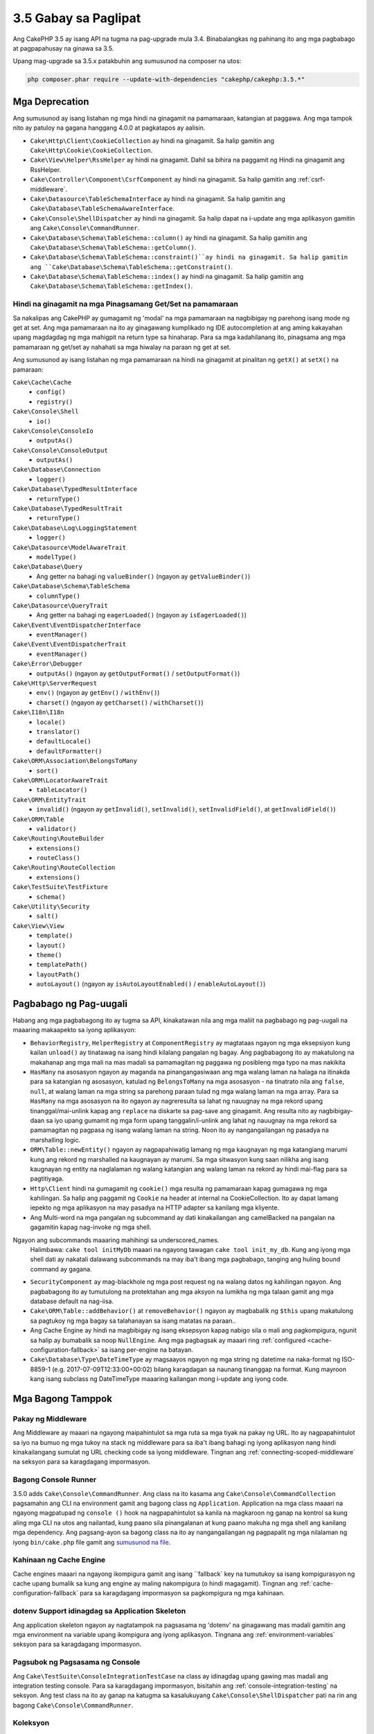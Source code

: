 3.5 Gabay sa Paglipat
#####################

Ang CakePHP 3.5 ay isang API na tugma na pag-upgrade mula 3.4. Binabalangkas ng pahinang ito ang
mga pagbabago at pagpapahusay na ginawa sa 3.5.

Upang mag-upgrade sa 3.5.x patakbuhin ang sumusunod na composer na utos:

.. code-block:: bash

    php composer.phar require --update-with-dependencies "cakephp/cakephp:3.5.*"

Mga Deprecation
===============

Ang sumusunod ay isang listahan ng mga hindi na ginagamit na pamamaraan, katangian at paggawa. Ang mga tampok nito ay patuloy na gagana hanggang 4.0.0 at pagkatapos ay aalisin.

* ``Cake\Http\Client\CookieCollection`` ay hindi na ginagamit. Sa halip gamitin ang
  ``Cake\Http\Cookie\CookieCollection``.
* ``Cake\View\Helper\RssHelper`` ay hindi na ginagamit. Dahil sa bihira na paggamit ng
  Hindi na ginagamit ang RssHelper.
* ``Cake\Controller\Component\CsrfComponent`` ay hindi na ginagamit. Sa halip gamitin ang
  :ref:`csrf-middleware`.
* ``Cake\Datasource\TableSchemaInterface`` ay hindi na ginagamit. Sa halip gamitin ang
  ``Cake\Database\TableSchemaAwareInterface``.
* ``Cake\Console\ShellDispatcher`` ay hindi na ginagamit. Sa halip dapat na i-update ang mga aplikasyon gamitin ang ``Cake\Console\CommandRunner``.
* ``Cake\Database\Schema\TableSchema::column()`` ay hindi na ginagamit. Sa halip gamitin ang
  ``Cake\Database\Schema\TableSchema::getColumn()``.
* ``Cake\Database\Schema\TableSchema::constraint()``ay hindi na ginagamit. Sa halip gamitin ang
  ``Cake\Database\Schema\TableSchema::getConstraint()``.
* ``Cake\Database\Schema\TableSchema::index()`` ay hindi na ginagamit. Sa halip gamitin ang
  ``Cake\Database\Schema\TableSchema::getIndex()``.

Hindi na ginagamit na mga Pinagsamang Get/Set na pamamaraan
---------------------------------------------------------

Sa nakalipas ang CakePHP ay gumagamit ng 'modal' na mga pamamaraan na nagbibigay ng parehong
isang mode ng get at set. Ang mga pamamaraan na ito ay ginagawang kumplikado ng IDE autocompletion at ang aming kakayahan upang magdagdag ng mga mahigpit na return type sa hinaharap. Para sa mga kadahilanang ito, pinagsama ang mga pamamaraan ng get/set ay nahahati sa mga hiwalay na paraan ng get at set.

Ang sumusunod ay isang listahan ng mga pamamaraan na hindi na ginagamit at pinalitan ng
``getX()`` at ``setX()`` na pamaraan:

``Cake\Cache\Cache``
    * ``config()``
    * ``registry()``
``Cake\Console\Shell``
    * ``io()``
``Cake\Console\ConsoleIo``
    * ``outputAs()``
``Cake\Console\ConsoleOutput``
    * ``outputAs()``
``Cake\Database\Connection``
    * ``logger()``
``Cake\Database\TypedResultInterface``
    * ``returnType()``
``Cake\Database\TypedResultTrait``
    * ``returnType()``
``Cake\Database\Log\LoggingStatement``
    * ``logger()``
``Cake\Datasource\ModelAwareTrait``
    * ``modelType()``
``Cake\Database\Query``
    * Ang getter na bahagi ng ``valueBinder()`` (ngayon ay ``getValueBinder()``)
``Cake\Database\Schema\TableSchema``
    * ``columnType()``
``Cake\Datasource\QueryTrait``
    * Ang getter na bahagi ng ``eagerLoaded()`` (ngayon ay ``isEagerLoaded()``)
``Cake\Event\EventDispatcherInterface``
    * ``eventManager()``
``Cake\Event\EventDispatcherTrait``
    * ``eventManager()``
``Cake\Error\Debugger``
    * ``outputAs()`` (ngayon ay ``getOutputFormat()`` / ``setOutputFormat()``)
``Cake\Http\ServerRequest``
    * ``env()`` (ngayon ay ``getEnv()`` / ``withEnv()``)
    * ``charset()`` (ngayon ay ``getCharset()`` / ``withCharset()``)
``Cake\I18n\I18n``
    * ``locale()``
    * ``translator()``
    * ``defaultLocale()``
    * ``defaultFormatter()``
``Cake\ORM\Association\BelongsToMany``
    * ``sort()``
``Cake\ORM\LocatorAwareTrait``
    * ``tableLocator()``
``Cake\ORM\EntityTrait``
    * ``invalid()`` (ngayon ay ``getInvalid()``, ``setInvalid()``,
      ``setInvalidField()``, at ``getInvalidField()``)
``Cake\ORM\Table``
    * ``validator()``
``Cake\Routing\RouteBuilder``
    * ``extensions()``
    * ``routeClass()``
``Cake\Routing\RouteCollection``
    * ``extensions()``
``Cake\TestSuite\TestFixture``
    * ``schema()``
``Cake\Utility\Security``
    * ``salt()``
``Cake\View\View``
    * ``template()``
    * ``layout()``
    * ``theme()``
    * ``templatePath()``
    * ``layoutPath()``
    * ``autoLayout()`` (ngayon ay ``isAutoLayoutEnabled()`` / ``enableAutoLayout()``)

Pagbabago ng Pag-uugali
=======================

Habang ang mga pagbabagong ito ay tugma sa API, kinakatawan nila ang mga maliit na pagbabago ng pag-uugali na maaaring makaapekto sa iyong aplikasyon:

* ``BehaviorRegistry``, ``HelperRegistry`` at ``ComponentRegistry`` ay magtataas ngayon ng mga eksepsiyon kung kailan ``unload()`` ay tinatawag na isang hindi kilalang pangalan ng bagay. Ang pagbabagong ito ay makatulong na makahanap ang mga mali na mas madali sa pamamagitan ng paggawa ng posibleng mga typo na mas nakikita
* ``HasMany`` na asosasyon ngayon ay maganda na pinangangasiwaan ang mga walang laman na halaga na itinakda para sa katangian ng asosasyon, katulad ng ``BelongsToMany`` na mga asosasyon - na tinatrato nila ang ``false``, ``null``, at walang laman na mga string sa parehong paraan tulad ng mga walang laman na mga array. Para sa
  ``HasMany`` na mga asosasyon na ito ngayon ay nagreresulta sa lahat ng nauugnay na mga rekord upang tinanggal/mai-unlink kapag ang ``replace`` na diskarte sa pag-save ang ginagamit.
  Ang resulta nito ay nagbibigay-daan sa iyo upang gumamit ng mga form upang tanggalin/i-unlink ang lahat ng nauugnay na mga rekord sa pamamagitan ng pagpasa ng isang walang laman na string. Noon ito ay nangangailangan ng pasadya na marshalling logic.
* ``ORM\Table::newEntity()`` ngayon ay nagpapahiwatig lamang ng mga kaugnayan ng mga katangiang marumi kung ang rekord ng marshalled na kaugnayan ay marumi. Sa mga sitwasyon kung saan nilikha ang isang kaugnayan ng entity na naglalaman ng walang katangian ang walang laman na rekord ay hindi mai-flag para sa pagtitiyaga.
* ``Http\Client`` hindi na gumagamit ng ``cookie()`` mga resulta ng pamamaraan kapag gumagawa ng mga kahilingan. Sa halip ang paggamit ng ``Cookie`` na header at internal na CookieCollection. Ito ay dapat lamang iepekto ng mga aplikasyon na may pasadya na HTTP adapter sa kanilang mga kliyente.
* Ang Multi-word na mga pangalan ng subcommand ay dati kinakailangan ang camelBacked na pangalan na gagamitin kapag nag-invoke ng mga shell. 
Ngayon ang subcommands maaaring mahihingi sa underscored_names.
  Halimbawa: ``cake tool initMyDb`` maaari na ngayong tawagan ``cake tool init_my_db``. Kung ang iyong mga shell dati ay nakatali dalawang subcommands na may iba't ibang mga pagbabago, tanging ang huling bound command ay gagana.
* ``SecurityComponent`` ay mag-blackhole ng mga post request ng na walang datos ng kahilingan ngayon. Ang pagbabagong ito ay tumutulong na protektahan ang mga aksyon na lumikha ng mga talaan gamit ang mga database default na nag-iisa.
* ``Cake\ORM\Table::addBehavior()`` at ``removeBehavior()`` ngayon ay magbabalik ng
  ``$this`` upang makatulong sa pagtukoy ng mga bagay sa talahanayan sa isang matatas na paraan..
* Ang Cache Engine ay hindi na magbibigay ng isang eksepsyon kapag nabigo sila o mali ang pagkompigura, ngunit sa halip ay bumabalik sa noop ``NullEngine``. Ang mga pagbagsak ay maaari ring :ref:`configured <cache-configuration-fallback>` sa isang per-engine na batayan.
* ``Cake\Database\Type\DateTimeType`` ay magsaayos ngayon ng mga string ng datetime na naka-format ng ISO-8859-1 (e.g. 2017-07-09T12:33:00+00:02) bilang karagdagan sa naunang tinanggap na format. Kung mayroon kang isang subclass ng DateTimeType maaaring kailangan mong i-update ang iyong code.

Mga Bagong Tamppok
==================

Pakay ng Middleware
-------------------

Ang Middleware ay maaari na ngayong maipahintulot sa mga ruta sa mga tiyak na pakay ng URL. Ito ay nagpapahintulot sa iyo na bumuo ng mga tukoy na stack ng middleware para sa iba't ibang bahagi ng iyong aplikasyon nang hindi kinakailangang sumulat ng URL checking code sa iyong middleware. Tingnan ang :ref:`connecting-scoped-middleware` na seksyon para sa karagdagang impormasyon.

Bagong Console Runner
---------------------

3.5.0 adds ``Cake\Console\CommandRunner``. Ang class na ito kasama ang
``Cake\Console\CommandCollection`` pagsamahin ang CLI na environment gamit ang bagong class ng ``Application``. Application na mga class maaari na ngayong magpatupad ng ``console ()`` hook na nagpapahintulot sa kanila na magkaroon ng ganap na kontrol sa kung aling mga CLI na utos ang nailantad, kung paano sila pinangalanan at kung paano makuha ng mga shell ang kanilang mga dependency. Ang pagsang-ayon sa bagong class na ito ay nangangailangan ng pagpapalit ng mga nilalaman ng iyong ``bin/cake.php`` file gamit ang `sumusunod na file <https://github.com/cakephp/app/tree/3.next/bin/cake.php>`_.

Kahinaan ng Cache Engine 
------------------------

Cache engines maaari na ngayong ikompigura gamit ang isang ``fallback` key na tumutukoy sa isang kompigurasyon ng cache upang bumalik sa kung ang engine ay maling nakompigura (o hindi magagamit). Tingnan ang :ref:`cache-configuration-fallback` para sa karagdagang impormasyon sa pagkompigura ng mga kahinaan.

dotenv Support idinagdag sa Application Skeleton
------------------------------------------------

Ang application skeleton ngayon ay nagtatampok na pagsasama ng 'dotenv' na ginagawang mas madali gamitin ang mga environment na variable upang ikompigura ang iyong aplikasyon. Tingnana ang :ref:`environment-variables` seksyon para sa karagdagang impormasyon.

Pagsubok ng Pagsasama ng Console
--------------------------------

Ang ``Cake\TestSuite\ConsoleIntegrationTestCase`` na class ay idinagdag upang gawing mas madali ang integration testing console. Para sa karagdagang impormasyon, bisitahin ang :ref:`console-integration-testing` na seksyon. Ang test class na ito ay ganap na katugma sa kasalukuyang ``Cake\Console\ShellDispatcher`` pati na rin ang bagong ``Cake\Console\CommandRunner``.

Koleksyon
---------

* ``Cake\Collection\Collection::avg()`` ay idinagdag.
* ``Cake\Collection\Collection::median()`` ay idinagdag.

Core
----

* ``Cake\Core\Configure::read()`` ay sinusuportahan na ngayon ng mga default na halaga kung wala ang ninanais na key.
* ``Cake\Core\ObjectRegistry`` ngayon ay nagpapatupad ng ``Countable`` at
  ``IteratorAggregate`` mga interface.

Console
-------

* ``Cake\Console\ConsoleOptionParser::setHelpAlias()`` ay idinagdag. Ang pamamaraang ito ay nagpapahintulot sa iyo na itakda ang pangalan ng utos na ginagamit kapag bumubuo ng resulta ng tulong. Defaults sa ``cake``.
* ``Cake\Console\CommandRunnner`` ay idinagdag pinalitan ng
  ``Cake\Console\ShellDispatcher``.
* ``Cake\Console\CommandCollection`` ay idinagdag upang magbigay ng isang interface para sa mga aplikasyon upang tukuyin ang mga tool sa command line na kanilang inaalok.

Database
--------

* Ang SQLite na driver ay may idinagdag na ``mask`` na opsyon. Hinahayaan ka ng pagpipiliang ito na itakda mo ang mga pahintulot ng file sa SQLite database file kapag nilikha ito.

Datasource
----------

* ``Cake\Datasource\SchemaInterface`` ay idinagdag.
* Bagong mga uri ng abstract ay idinagdag sa ``smallinteger`` at ``tinyinteger``.
  Ang umiiral ``SMALLINT`` at ``TINYINT`` na mga kolum ay makikita ngayon bilang mga bagong abstract na uri. ``TINYINT(1)`` mga kolum ay patuloy na itinuturing bilang boolean na kolum sa MySQL.
* ``Cake\Datasource\PaginatorInterface`` ay idinagdag. Ang ``PaginatorComponent`` ay gumagamit na ngayon ng interface na ito upang makipag-ugnay sa mga paginator. Nagbibigay-daan ito sa iba pang mga pagpapatupad na tulad ng ORM na paginated ng bahagi.
* ``Cake\Datasource\Paginator`` ay idinagdag upang i-paginate ang ORM/Database Query na mga instance.

Event
-----

* ``Cake\Event\EventManager::on()`` at ``off()`` ang mga pamamaraan ay chainable ginagawa itong mas simple upang magtakda ng maraming mga kaganapan nang sabay-sabay.

Http
----

* May bagong ``Cookie`` & ``CookieCollection`` na class ay idinagdag. Ang mga class ay nagbibigay-daan sa iyo upang gumana sa cookies sa isang object-orientated na paraan, at magagamit sa ``Cake\Http\ServerRequest``, ``Cake\Http\Response``, at
  ``Cake\Http\Client\Response``. Tingnan ang :ref:`request-cookies` at
  :ref:`response-cookies` para sa karagdagang impormasyon.
* May bagong middleware ay idinagdag upang gawing mas madali ang pag-apply ng mga header ng seguridad. Tingnan ang :ref:`security-header-middleware` para sa karagdagang impormasyon.
* May bagong middleware ay idinagdag sa pagpapakita ng pag-encrypt ng datos ng cookie. Tingnan ang :Bagong:`encrypted-cookie-middleware` para sa karagdagang impormasyon.
* May bagong middleware  ay idinagdag upang gawing mas madali ang pagprotekta laban sa CSRF. Tingnan ang :ref:`csrf-middleware` para sa karagdagang impormasyon.
* Ang ``Cake\Http\Client::addCookie()`` ay idinagdag upang gawing madali ang magdagdag ng mga cookie sa isang kliyente na instance.

InstanceConfigTrait
-------------------

* ``InstanceConfigTrait::getConfig()`` now takes a 2nd parameter ``$default``.
  If no value is available for the specified ``$key``, the ``$default`` value
  will be returned.

ORM
---

* ``Cake\ORM\Query::contain()`` now allows you to call it without the wrapping
  array when containing a single association. ``contain('Comments', function ()
  { ... });`` will now work. This makes ``contain()`` consistent with other
  eagerloading related methods like ``leftJoinWith()`` and ``matching()``.

Routing
-------

* ``Cake\Routing\Router::reverseToArray()`` was added. This method allow you to
  convert a request object into an array that can be used to generate URL
  strings.
* ``Cake\Routing\RouteBuilder::resources()`` had the ``path`` option
  added. This option lets you make the resource path and controller name not
  match.
* ``Cake\Routing\RouteBuilder`` now has methods to create routes for
  specific HTTP methods. e.g ``get()`` and ``post()``.
* ``Cake\Routing\RouteBuilder::loadPlugin()`` was added.
* ``Cake\Routing\Route`` now has fluent methods for defining options.

TestSuite
---------

* ``TestCase::loadFixtures()`` will now load all fixtures when no arguments are
  provided.
* ``IntegrationTestCase::head()`` was added.
* ``IntegrationTestCase::options()`` was added.
* ``IntegrationTestCase::disableErrorHandlerMiddleware()`` was added to make
  debugging errors easier in integration tests.

Validation
----------

* ``Cake\Validation\Validator::scalar()`` was added to ensure that fields do not
  get non-scalar data.
* ``Cake\Validation\Validator::regex()`` was added for a more convenient way
  to validate data against a regex pattern.
* ``Cake\Validation\Validator::addDefaultProvider()`` was added. This method
  lets you inject validation providers into all the validators created in your
  application.
* ``Cake\Validation\ValidatorAwareInterface`` was added to define the methods
  implemented by ``Cake\Validation\ValidatorAwareTrait``.

View
----

* ``Cake\View\Helper\PaginatorHelper::limitControl()`` was added. This method
  lets you create a form with a select box for updating the limit value on
  a paginated result set.
